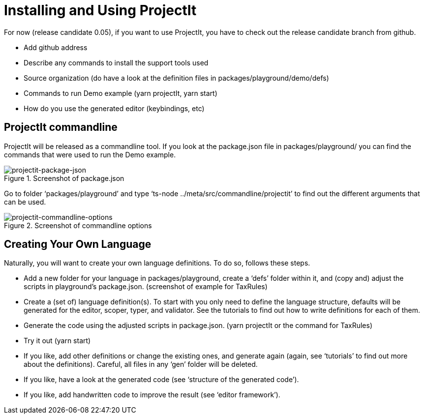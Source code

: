 :imagesdir: ../assets/images/
:src-dir: ../../../../../core/src/test
:projectitdir: ../../../../../core
:source-language: javascript
:listing-caption: Code Sample

= Installing and Using ProjectIt
For now (release candidate 0.05), if you want to use ProjectIt, you have to check out the release candidate branch from github.

*	Add github address
*	Describe any commands to install the support tools used
*	Source organization (do have a look at the definition files in packages/playground/demo/defs)
*	Commands to run Demo example (yarn projectIt, yarn start)
*	How do you use the generated editor (keybindings, etc)

== ProjectIt commandline
ProjectIt will be released as a commandline tool. If you look at the package.json file in packages/playground/ you can find the commands that were used to run the Demo example.
[#img-package-json]
.Screenshot of package.json
image::package-json.jpg[projectit-package-json]

Go to folder ‘packages/playground’ and type ‘ts-node ../meta/src/commandline/projectit’ to find out the different arguments that can be used.
[#img-commands]
.Screenshot of commandline options
image::commands.jpg[projectit-commandline-options]

== Creating Your Own Language
Naturally, you will want to create your own language definitions. To do so, follows these steps.

*	Add a new folder for your language in packages/playground, create a ‘defs’ folder within it, and (copy and) adjust the scripts in playground’s package.json. (screenshot of example for TaxRules)
*	Create a (set of) language definition(s). To start with you only need to define the language structure, defaults will be generated for the editor, scoper, typer, and validator. See the tutorials to find out how to write definitions for each of them.
*	Generate the code using the adjusted scripts in package.json. (yarn projectIt or the command for TaxRules)
*	Try it out (yarn start)
*	If you like, add other definitions or change the existing ones, and generate again (again, see ‘tutorials’ to find out more about the definitions). Careful, all files in any ‘gen’ folder will be deleted.
*	If you like, have a look at the generated code (see ‘structure of the generated code’).
*	If you like, add handwritten code to improve the result (see ‘editor framework’).
